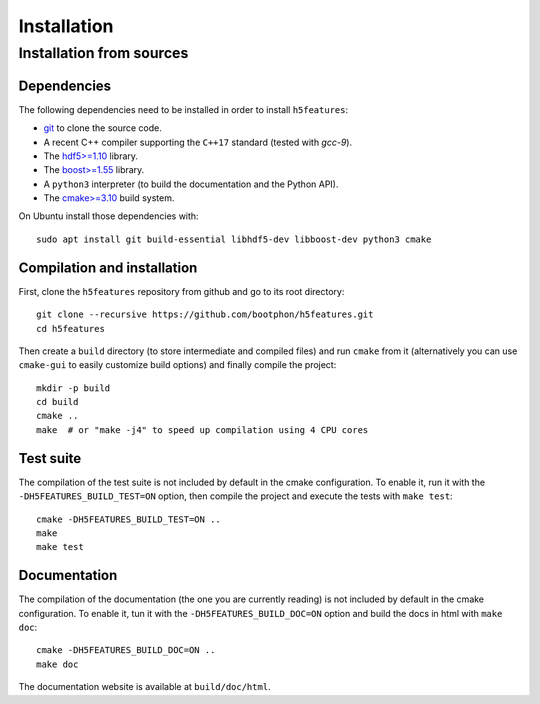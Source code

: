 Installation
============

Installation from sources
-------------------------

Dependencies
~~~~~~~~~~~~

The following dependencies need to be installed in order to install ``h5features``:

* `git <https://www.git-scm.com/>`_ to clone the source code.

* A recent C++ compiler supporting the ``C++17`` standard (tested with *gcc-9*).

* The `hdf5>=1.10 <https://www.hdfgroup.org/solutions/hdf5>`_ library.

* The `boost>=1.55 <https://www.boost.org>`_ library.

* A ``python3`` interpreter (to build the documentation and the Python API).

* The `cmake>=3.10 <https://cmake.org>`_ build system.


On Ubuntu install those dependencies with::

    sudo apt install git build-essential libhdf5-dev libboost-dev python3 cmake


Compilation and installation
~~~~~~~~~~~~~~~~~~~~~~~~~~~~

First, clone the ``h5features`` repository from github and go to its root
directory::

    git clone --recursive https://github.com/bootphon/h5features.git
    cd h5features

Then create a ``build`` directory (to store intermediate and compiled files) and
run ``cmake`` from it (alternatively you can use ``cmake-gui`` to easily
customize build options) and finally compile the project::

    mkdir -p build
    cd build
    cmake ..
    make  # or "make -j4" to speed up compilation using 4 CPU cores


Test suite
~~~~~~~~~~

The compilation of the test suite is not included by default in the cmake
configuration. To enable it, run it with the ``-DH5FEATURES_BUILD_TEST=ON``
option, then compile the project and execute the tests with ``make test``::

    cmake -DH5FEATURES_BUILD_TEST=ON ..
    make
    make test


Documentation
~~~~~~~~~~~~~

The compilation of the documentation (the one you are currently reading) is not
included by default in the cmake configuration. To enable it, tun it with the
``-DH5FEATURES_BUILD_DOC=ON`` option and build the docs in html with ``make doc``::

    cmake -DH5FEATURES_BUILD_DOC=ON ..
    make doc

The documentation website is available at ``build/doc/html``.
